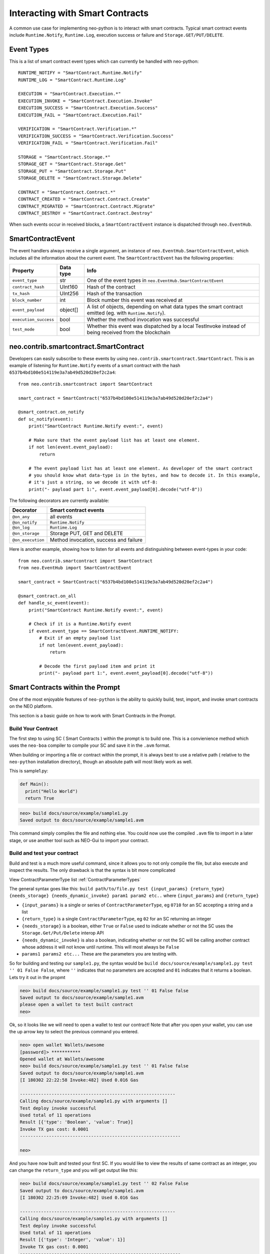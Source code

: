 ================================
Interacting with Smart Contracts
================================

A common use case for implementing neo-python is to interact with smart contracts. Typical smart contract events
include ``Runtime.Notify``, ``Runtime.Log``, execution success or failure and ``Storage.GET/PUT/DELETE``.

Event Types
"""""""""""""""""""""

This is a list of smart contract event types which can currently be handled with neo-python:

::

    RUNTIME_NOTIFY = "SmartContract.Runtime.Notify"
    RUNTIME_LOG = "SmartContract.Runtime.Log"

    EXECUTION = "SmartContract.Execution.*"
    EXECUTION_INVOKE = "SmartContract.Execution.Invoke"
    EXECUTION_SUCCESS = "SmartContract.Execution.Success"
    EXECUTION_FAIL = "SmartContract.Execution.Fail"

    VERIFICATION = "SmartContract.Verification.*"
    VERIFICATION_SUCCESS = "SmartContract.Verification.Success"
    VERIFICATION_FAIL = "SmartContract.Verification.Fail"

    STORAGE = "SmartContract.Storage.*"
    STORAGE_GET = "SmartContract.Storage.Get"
    STORAGE_PUT = "SmartContract.Storage.Put"
    STORAGE_DELETE = "SmartContract.Storage.Delete"

    CONTRACT = "SmartContract.Contract.*"
    CONTRACT_CREATED = "SmartContract.Contract.Create"
    CONTRACT_MIGRATED = "SmartContract.Contract.Migrate"
    CONTRACT_DESTROY = "SmartContract.Contract.Destroy"



When such events occur in received blocks, a ``SmartContractEvent`` instance is dispatched through ``neo.EventHub``.

SmartContractEvent
""""""""""""""""""

The event handlers always receive a single argument, an instance of ``neo.EventHub.SmartContractEvent``, which
includes all the information about the current event. The ``SmartContractEvent`` has the following properties:

===================== ========= ==========
Property              Data type Info
===================== ========= ==========
``event_type``        str       One of the event types in ``neo.EventHub.SmartContractEvent``
``contract_hash``     UInt160   Hash of the contract
``tx_hash``           UInt256   Hash of the transaction
``block_number``      int       Block number this event was received at
``event_payload``     object[]  A list of objects, depending on what data types the smart contract emitted (eg. with ``Runtime.Notify``).
``execution_success`` bool      Whether the method invocation was successful
``test_mode``         bool      Whether this event was dispatched by a local TestInvoke instead of being received from the blockchain
===================== ========= ==========


neo.contrib.smartcontract.SmartContract
"""""""""""""""""""""""""""""""""""""""""""

Developers can easily subscribe to these events by using ``neo.contrib.smartcontract.SmartContract``.
This is an example of listening for ``Runtime.Notify`` events of a smart contract with the hash ``6537b4bd100e514119e3a7ab49d520d20ef2c2a4``:

::

    from neo.contrib.smartcontract import SmartContract

    smart_contract = SmartContract("6537b4bd100e514119e3a7ab49d520d20ef2c2a4")

    @smart_contract.on_notify
    def sc_notify(event):
        print("SmartContract Runtime.Notify event:", event)

        # Make sure that the event payload list has at least one element.
        if not len(event.event_payload):
            return

        # The event payload list has at least one element. As developer of the smart contract
        # you should know what data-type is in the bytes, and how to decode it. In this example,
        # it's just a string, so we decode it with utf-8:
        print("- payload part 1:", event.event_payload[0].decode("utf-8"))


The following decorators are currently available:

================= ======
Decorator         Smart contract events
================= ======
``@on_any``       all events
``@on_notify``    ``Runtime.Notify``
``@on_log``       ``Runtime.Log``
``@on_storage``   Storage PUT, GET and DELETE
``@on_execution`` Method invocation, success and failure
================= ======


Here is another example, showing how to listen for all events and distinguishing between event-types in your code:

::

    from neo.contrib.smartcontract import SmartContract
    from neo.EventHub import SmartContractEvent

    smart_contract = SmartContract("6537b4bd100e514119e3a7ab49d520d20ef2c2a4")

    @smart_contract.on_all
    def handle_sc_event(event):
        print("SmartContract Runtime.Notify event:", event)

        # Check if it is a Runtime.Notify event
        if event.event_type == SmartContractEvent.RUNTIME_NOTIFY:
            # Exit if an empty payload list
            if not len(event.event_payload):
                return

            # Decode the first payload item and print it
            print("- payload part 1:", event.event_payload[0].decode("utf-8"))





Smart Contracts within the Prompt
"""""""""""""""""""""""""""""""""""""""""""

One of the most enjoyable features of ``neo-python`` is the ability to quickly build, test, import, and invoke smart contracts on the NEO platform.

This section is a basic guide on how to work with Smart Contracts in the Prompt.


Build Your Contract
^^^^^^^^^^^^^^^^^^^
The first step to using SC ( Smart Contracts ) within the prompt is to build one.  This is a convienience method which uses the ``neo-boa`` compiler to compile your SC and save it in the ``.avm`` format.

When building or importing a file or contract within the prompt, it is always best to use a relative path ( relative to the ``neo-python`` installation directory), though an absolute path will most likely work as well.


This is sample1.py:

.. code-block:: python3

  def Main():
    print("Hello World")
    return True


.. code-block:: sh

  neo> build docs/source/example/sample1.py
  Saved output to docs/source/example/sample1.avm

This command simply compiles the file and nothing else.  You could now use the compiled ``.avm`` file to import in a later stage, or use another tool such as NEO-Gui to import your contract.


Build and test your contract
^^^^^^^^^^^^^^^^^^^^^^^^^^^^

Build and test is a much more useful command, since it allows you to not only compile the file, but also execute and inspect the results.  The only drawback is that the syntax is bit more complicated

View ContractParameterType list :ref:`ContractParameterTypes`

The general syntax goes like this: ``build path/to/file.py test {input_params} {return_type} {needs_storage} {needs_dynamic_invoke} param1 param2 etc..`` where ``{input_params}`` and ``{return_type}``

- ``{input_params}`` is a single or series of ``ContractParameterType``, eg ``0710`` for an SC accepting a string and a list
- ``{return_type}`` is a single ``ContractParameterType``, eg ``02`` for an SC returning an integer
- ``{needs_storage}`` is a boolean, either ``True`` or ``False`` used to indicate whether or not the SC uses the ``Storage.Get/Put/Delete`` interop API
- ``{needs_dynamic_invoke}`` is also a boolean, indicating whether or not the SC will be calling another contract whose address it will not know until runtime.  This will most always be ``False``
- ``params1 params2 etc...`` These are the parameters you are testing with.

So for building and testing our ``sample1.py``, the syntax would be ``build docs/source/example/sample1.py test '' 01 False False``, where ``''`` indicates that no parameters are accepted and ``01`` indicates that it returns a boolean.  Lets try it out in the propmt

.. code-block:: sh

  neo> build docs/source/example/sample1.py test '' 01 False false
  Saved output to docs/source/example/sample1.avm
  please open a wallet to test built contract
  neo>

Ok, so it looks like we will need to open a wallet to test our contract! Note that after you open your wallet, you can use the up arrow key to select the previous command you entered.

.. code-block:: sh

  neo> open wallet Wallets/awesome
  [password]> ***********
  Opened wallet at Wallets/awesome
  neo> build docs/source/example/sample1.py test '' 01 False false
  Saved output to docs/source/example/sample1.avm
  [I 180302 22:22:58 Invoke:482] Used 0.016 Gas

  -----------------------------------------------------------
  Calling docs/source/example/sample1.py with arguments []
  Test deploy invoke successful
  Used total of 11 operations
  Result [{'type': 'Boolean', 'value': True}]
  Invoke TX gas cost: 0.0001
  -------------------------------------------------------------

  neo>

And you have now built and tested your first SC.  If you would like to view the results of same contract as an integer, you can change the ``return_type`` and you will get output like this:

.. code-block:: sh

  neo> build docs/source/example/sample1.py test '' 02 False False
  Saved output to docs/source/example/sample1.avm
  [I 180302 22:25:09 Invoke:482] Used 0.016 Gas

  -----------------------------------------------------------
  Calling docs/source/example/sample1.py with arguments []
  Test deploy invoke successful
  Used total of 11 operations
  Result [{'type': 'Integer', 'value': 1}]
  Invoke TX gas cost: 0.0001
  -------------------------------------------------------------

  neo>

You may have noticed that even though there is a ``print`` command in the contract, you didn not see anything printed out.  Lets fix that by turning on smart contract events and running it again.

.. code-block:: sh

  neo>
  neo> config sc-events on
  Smart contract event logging is now enabled
  neo> build docs/source/example/sample1.py test '' 01 False False
  Saved output to docs/source/example/sample1.avm
  [I 180302 22:56:19 EventHub:71] [test_mode][SmartContract.Contract.Create] [09a129673c61917593cb4b57dce066688f539d15] ['{\n    "version": 0,\n    "code": {\n        "hash": "0x09a129673c61917593cb4b57dce066688f539d15",\n        "script": "54c56b0b48656c6c6f20576f726c64680f4e656f2e52756e74696d652e4c6f67516c7566",\n        "parameters": "",\n        "returntype": 1\n    },\n    "name": "test",\n    "code_version": "test",\n    "author": "test",\n    "email": "test",\n    "description": "test",\n    "properties": {\n        "storage": false,\n        "dynamic_invoke": false\n    }\n}']
  [I 180302 22:56:19 EventHub:71] [test_mode][SmartContract.Runtime.Log] [09a129673c61917593cb4b57dce066688f539d15] [b'Hello World']
  [I 180302 22:56:19 EventHub:71] [test_mode][SmartContract.Execution.Success] [09a129673c61917593cb4b57dce066688f539d15] [1]
  [I 180302 22:56:20 Invoke:482] Used 0.016 Gas

  -----------------------------------------------------------
  Calling docs/source/example/sample1.py with arguments []
  Test deploy invoke successful
  Used total of 11 operations
  Result [{'type': 'Boolean', 'value': True}]
  Invoke TX gas cost: 0.0001
  -------------------------------------------------------------

  neo>


So what happened there?  We turned on SmartContractEvent logging in the prompt with ``config sc-events on``.  Then after running the same command as before, we get 3 extra lines of output.

- **SmartContract.Contract.Create** is the event that created your SmartContract event in the VM
- **SmartContract.Runtime.Log** is the event where ``Hello World`` is printed for you
- **SmartContract.Execution.Success** indicates that the execution of the SC finished in a successful state


Ok now lets try a little more complex contract, detailed here as `sample2.py`

.. code-block:: python3

  def Main(operation, a, b):

      if operation == 'add':
          return a + b

      elif operation == 'sub':
          return a - b

      elif operation == 'mul':
          return a * b

      elif operation == 'div':
          return a / b

      else:
          return -1

We will build and run with a few paramaters:

.. code-block:: sh

  neo> build docs/source/example/sample2.py test 070202 02 False False
  Saved output to docs/source/example/sample2.avm
  [E 180302 22:30:01 ExecutionEngine:825] COULD NOT EXECUTE OP: Invalid list operation b'z' ROLL
  [E 180302 22:30:01 ExecutionEngine:826] Invalid list operation
  Traceback (most recent call last):
    File "/Users/thomassaunders/Workshop/neo-python/neo/VM/ExecutionEngine.py", line 823, in StepInto
      self.ExecuteOp(op, self.CurrentContext)
    File "/Users/thomassaunders/Workshop/neo-python/neo/VM/ExecutionEngine.py", line 276, in ExecuteOp
      estack.PushT(estack.Remove(n))
    File "/Users/thomassaunders/Workshop/neo-python/neo/VM/RandomAccessStack.py", line 57, in Remove
      raise Exception("Invalid list operation")
  Exception: Invalid list operation
  [I 180302 22:30:01 InteropService:93] Trying to get big integer Array: ['None', 'None', 'None', 'None', 'None', 'None', 'None', 'None', 'None', 'None', 'None', 'None', 'None', 'None']


Oh no, what happened there!  Oh, it looks like we tried to test a contract that wanted some parameters but didn't supply them.  Note than if you're building and testing contracts and you see an error similar to this, that is probably the issue you are running into.  Lets try that again with some parameters.

.. code-block:: sh

  neo> build docs/source/example/sample2.py test 070202 02 False False add 1 2
  Saved output to docs/source/example/sample2.avm
  [I 180302 22:32:06 Invoke:482] Used 0.033 Gas

  -----------------------------------------------------------
  Calling docs/source/example/sample2.py with arguments ['add', '1', '2']
  Test deploy invoke successful
  Used total of 39 operations
  Result [{'type': 'Integer', 'value': 3}]
  Invoke TX gas cost: 0.0001
  -------------------------------------------------------------

  neo>
  neo> build docs/source/example/sample2.py test 070202 02 False False mul -1 20000
  Saved output to docs/source/example/sample2.avm
  [I 180302 22:33:36 Invoke:482] Used 0.041 Gas

  -----------------------------------------------------------
  Calling docs/source/example/sample2.py with arguments ['mul', '-1', '20000']
  Test deploy invoke successful
  Used total of 53 operations
  Result [{'type': 'Integer', 'value': -20000}]
  Invoke TX gas cost: 0.0001
  -------------------------------------------------------------

  neo>


Ok much better. Now lets do something a bit more useful.  We will do a simple address balance tracker.

.. code-block:: python3

  from boa.interop.Neo.Storage import Get,Put,Delete,GetContext

  def Main(operation, addr, value):


      if not is_valid_addr(addr):
          return False

      ctx = GetContext()

      if operation == 'add':
          balance = Get(ctx, addr)
          new_balance = balance + value
          Put(ctx, addr, new_balance)
          return new_balance

      elif operation == 'remove':
          balance = Get(ctx, addr)
          Put(ctx, addr, balance - value)
          return balance - value

      elif operation == 'balance':
          return Get(ctx, addr)

      return False

  def is_valid_addr(addr):

      if len(addr) == 20:
          return True
      return False


We will do a test build with ``add`` and add some value to an address in my wallet.  You will notice that any address in your wallet will autocomplete as you type them, which is nice, but can be misleading.  When an address is sent into a SC through the ``prompt`` it is automatically converted to a ``ByteArray`` for your convienience.  So the method signature will look like ``070502`` or **String**, **ByteArray**, **Integer**

You will also notice that we are using ``True`` to indicate that we are using the ``Storage`` API of SC

.. code-block:: sh

  neo> build docs/source/example/sample3.py test 070502 02 True False add AG4GfwjnvydAZodm4xEDivguCtjCFzLcJy 3
  Saved output to docs/source/example/sample3.avm
  [I 180302 23:04:33 Invoke:482] Used 1.174 Gas

  -----------------------------------------------------------
  Calling docs/source/example/sample3.py with arguments ['add', 'AG4GfwjnvydAZodm4xEDivguCtjCFzLcJy', '3']
  Test deploy invoke successful
  Used total of 106 operations
  Result [{'type': 'Integer', 'value': 3}]
  Invoke TX gas cost: 0.0001
  -------------------------------------------------------------

  neo>

Invoke again and you will see that our test invokes persist the values in storage!

.. code-block:: sh

  neo> build docs/source/example/sample3.py test 070502 02 True False add AG4GfwjnvydAZodm4xEDivguCtjCFzLcJy 3
  Saved output to docs/source/example/sample3.avm
  [I 180302 23:04:33 Invoke:482] Used 1.174 Gas

  -----------------------------------------------------------
  Calling docs/source/example/sample3.py with arguments ['add', 'AG4GfwjnvydAZodm4xEDivguCtjCFzLcJy', '3']
  Test deploy invoke successful
  Used total of 106 operations
  Result [{'type': 'Integer', 'value': 6}]
  Invoke TX gas cost: 0.0001
  -------------------------------------------------------------

  neo>

Now remove some value

.. code-block:: sh

  neo> build docs/source/example/sample3.py test 070502 02 True False remove AG4GfwjnvydAZodm4xEDivguCtjCFzLcJy 2
  Saved output to docs/source/example/sample3.avm
  [I 180302 23:09:21 Invoke:482] Used 1.176 Gas

  -----------------------------------------------------------
  Calling docs/source/example/sample3.py with arguments ['remove', 'AG4GfwjnvydAZodm4xEDivguCtjCFzLcJy', '2']
  Test deploy invoke successful
  Used total of 109 operations
  Result [{'type': 'Integer', 'value': 4}]
  Invoke TX gas cost: 0.0001
  -------------------------------------------------------------

  neo>

You can also pass in a ByteArray object for the address, and test that the ``is_valid_addr`` will return False before anything else happens, which will be interpreted as 0:

.. code-block:: sh

  neo> build docs/source/example/sample3.py test 070502 02 True False add bytearray(b'\x00\x01\x02\x03') 4
  Saved output to docs/source/example/sample3.avm
  [I 180302 23:12:43 Invoke:482] Used 0.041 Gas

  -----------------------------------------------------------
  Calling docs/source/example/sample3.py with arguments ['add', "bytearray(b'\\x00\\x01\\x02\\x03')", '4']
  Test deploy invoke successful
  Used total of 52 operations
  Result [{'type': 'Integer', 'value': 0}]
  Invoke TX gas cost: 0.0001
  -------------------------------------------------------------

  neo>

Note that sending in the readable format of the address ( *AG4GfwjnvydAZodm4xEDivguCtjCFzLcJy* ) is the same as sending in the script hash of the address.  We will try it out by getting the balance.  Note that I add an extra 0 at the end as the last parameter, since the SC is expecting a 3rd parameter:

.. code-block:: sh

  neo> build docs/source/example/sample3.py test 070502 02 True False balance bytearray(b'\x03\x19\xe0)\xb9%\x85w\x90\xe4\x17\x85\xbe\x9c\xce\xc6\xca\xb1\x98\x96') 0
  Saved output to docs/source/example/sample3.avm
  [I 180302 23:16:23 Invoke:482] Used 0.162 Gas

  -----------------------------------------------------------
  Calling docs/source/example/sample3.py with arguments ['balance', "bytearray(b'\\x03\\x19\\xe0)\\xb9%\\x85w\\x90\\xe4\\x17\\x85\\xbe\\x9c\\xce\\xc6\\xca\\xb1\\x98\\x96')", '0']
  Test deploy invoke successful
  Used total of 87 operations
  Result [{'type': 'Integer', 'value': 4}]
  Invoke TX gas cost: 0.0001
  -------------------------------------------------------------

  neo>


Hopefully this is enough to get you started with building and testing your Smart Contracts in the ``neo-python`` prompt.

Importing a Smart Contract
^^^^^^^^^^^^^^^^^^^^^^^^^^

Smart Contract importing is somewhat similar to the ``build .. test`` notation, though you do not need to send any parameters along with it.  The format is ``import contract path/to/sample2.avm {input_params} {return_type} {needs_storage} {needs_dynamic_invoke}``.  After running this command, if everything goes ok you will be prompted to add some metadata about the contract.  Once that is complete, you will then have the choice to actually deploy this Smart Contract on the network.  Beware that doing so will cost you some Gas!

.. code-block:: sh

  neo>
  neo> import contract docs/source/example/sample2.avm 070202 02 False False
  Please fill out the following contract details:
  [Contract Name] > Sample Calculator
  [Contract Version] > .01
  [Contract Author] > Thomas Saunders
  [Contract Email] > tom@cityofzion.io
  [Contract Description] > A test calculator contract
  Creating smart contract....
                 Name: A test calculator contract
              Version: .01
               Author: tom@cityofzion.io
                Email: tom@cityofzion.io
          Description: A test calculator contract
        Needs Storage: False
  Needs Dynamic Invoke: False
  {
    "hash": "0x86d58778c8d29e03182f38369f0d97782d303cc0",
    "script": "5ec56b6a00527ac46a51527ac46a52527ac46a00c3036164649c640d006a51c36a52c3936c7566616a00c3037375629c640d006a51c36a52c3946c7566616a00c3036d756c9c640d006a51c36a52c3956c7566616a00c3036469769c640d006a51c36a52c3966c7566614f6c7566006c7566",
    "parameters": "070202",
    "returntype": "02"
  }
  Used 100.0 Gas

  -------------------------------------------------------------------------------------------------------------------------------------
  Test deploy invoke successful
  Total operations executed: 11
  Results:
  [<neo.Core.State.ContractState.ContractState object at 0x11435d2e8>]
  Deploy Invoke TX GAS cost: 90.0
  Deploy Invoke TX Fee: 0.0
  -------------------------------------------------------------------------------------------------------------------------------------

  Enter your password to continue and deploy this contract
  [password]>

Here is where, if you really really want to spend the Gas to deploy your contract, you can enter your password and the real magic begins:

.. code-block:: sh

  Enter your password to continue and deploy this contract
  [password]> ***********
  [I 180302 23:46:23 Transaction:611] Verifying transaction: b'f8ad261d28bf4bc5544e47f9bc3fff85f85ee674f14162dac81dd56bf73cf0a3'
  Relayed Tx: f8ad261d28bf4bc5544e47f9bc3fff85f85ee674f14162dac81dd56bf73cf0a3
  neo>

Now you have deployed your contract to the network. If all goes well, it will soon be deployed. To determine when it has been deployed, you can either search for the ``txid`` on the blockchain, or search for the contract hash

.. code-block:: sh

  neo> tx f8ad261d28bf4bc5544e47f9bc3fff85f85ee674f14162dac81dd56bf73cf0a3
  {
    "txid": "0xf8ad261d28bf4bc5544e47f9bc3fff85f85ee674f14162dac81dd56bf73cf0a3",
    "type": "InvocationTransaction",
    "version": 1,
    "attributes": [],
    [ MORE Output Omitted ]

  neo> contract 0x86d58778c8d29e03182f38369f0d97782d303cc0
  {
      "version": 0,
      "code": {
          "hash": "0x86d58778c8d29e03182f38369f0d97782d303cc0",
          "script": "5ec56b6a00527ac46a51527ac46a52527ac46a00c3036164649c640d006a51c36a52c3936c7566616a00c3037375629c640d006a51c36a52c3946c7566616a00c3036d756c9c640d006a51c36a52c3956c7566616a00c3036469769c640d006a51c36a52c3966c7566614f6c7566006c7566",
          "parameters": "070202",
          "returntype": 2
      },
      "name": "A test calculator contract",
      "code_version": ".01",
      "author": "tom@cityofzion.io",
      "email": "tom@cityofzion.io",
      "description": "A test calculator contract",
      "properties": {
          "storage": false,
          "dynamic_invoke": false
      }
  }

  neo>

Now that you have deployed the contract on the network, you can interact with it with real InvocationTransactions!


Test Invoke Your Contracts
^^^^^^^^^^^^^^^^^^^^^^^^^^

Once the contract is deployed, you can no longer interact and change and build it like you can with the ``build .. test`` command, but it is best to do ``testinvoke`` in order to determine how things work on the chain.

Now that we have deployed the *Calculator Contract* we can interact with it with the ``testinvoke`` command, as long as we know its script hash.  The syntax is ``testinvoke {contract_hash} param1 param2 .. etc``

.. code-block:: sh

  neo> testinvoke 0x86d58778c8d29e03182f38369f0d97782d303cc0 add 1 2
  Used 0.033 Gas

  -------------------------------------------------------------------------------------------------------------------------------------
  Test invoke successful
  Total operations: 39
  Results ['Integer: 3 ']
  Invoke TX GAS cost: 0.0
  Invoke TX fee: 0.0001
  -------------------------------------------------------------------------------------------------------------------------------------

  Enter your password to continue and invoke on the network

  [password]>


Once again, this invoke is only done locally.  It will not be run on the network until you input your password.   If you do not want to invoke on the network, you can simply input an incorrect password and it will cancel. Lets cancel the invoke, and then set ``config sc-events on`` to see exactly what is happening when you test invoke and then send it to the network:

.. code-block:: sh

  Enter your password to continue and invoke on the network

  [password]> **
  Incorrect password
  neo>
  neo> config sc-events on
  Smart contract event logging is now enabled
  neo>
  neo> testinvoke 0x86d58778c8d29e03182f38369f0d97782d303cc0 add 1 2
  [I 180303 07:38:58 EventHub:71] [test_mode][SmartContract.Execution.Success] [86d58778c8d29e03182f38369f0d97782d303cc0] [3]
  Used 0.033 Gas

  -------------------------------------------------------------------------------------------------------------------------------------
  Test invoke successful
  Total operations: 39
  Results ['Integer: 3 ']
  Invoke TX GAS cost: 0.0
  Invoke TX fee: 0.0001
  -------------------------------------------------------------------------------------------------------------------------------------

  Enter your password to continue and invoke on the network

  [password]> ***********
  [I 180303 07:39:04 Transaction:611] Verifying transaction: b'e0f4251a83f7081fb6fd94ce884d12b0bb597c1c1b3f1a89f07db68e114f4fa2'
  [I 180303 07:39:04 EventHub:89] [SmartContract.Verification.Success][433121] [4c896601a99d58e22c32dcadd24974ca24c10587] [tx e0f4251a83f7081fb6fd94ce884d12b0bb597c1c1b3f1a89f07db68e114f4fa2] [True]
  Relayed Tx: e0f4251a83f7081fb6fd94ce884d12b0bb597c1c1b3f1a89f07db68e114f4fa2
  neo>
  neo> [I 180303 07:39:31 EventHub:89] [SmartContract.Execution.Success][433122] [86d58778c8d29e03182f38369f0d97782d303cc0] [tx e0f4251a83f7081fb6fd94ce884d12b0bb597c1c1b3f1a89f07db68e114f4fa2] [3]
  neo>


You'll notice a few things here:

1. First is that when test invoking with ``sc-events on`` you'll see the *SmartContract.Execution.Success* event, and you'll also see that the event indicates the Execution was done in ``test_mode``.
2. Now you will see a *SmartContract.Verification.Success* event.  This tells you that the TX was signed correctly and will pass *Verification* as it is relayed to other nodes and ultimately in Consensus.
3. After sending the InvocationTransaction to the network, you'll get a TX id which you can use to look up the invocation.
4. Finally, after the TX has been processed by the network, the local VM runs your invocation, this time not in ``test_mode`` and you see the *SmartContract.Execution.Success* Event again.
